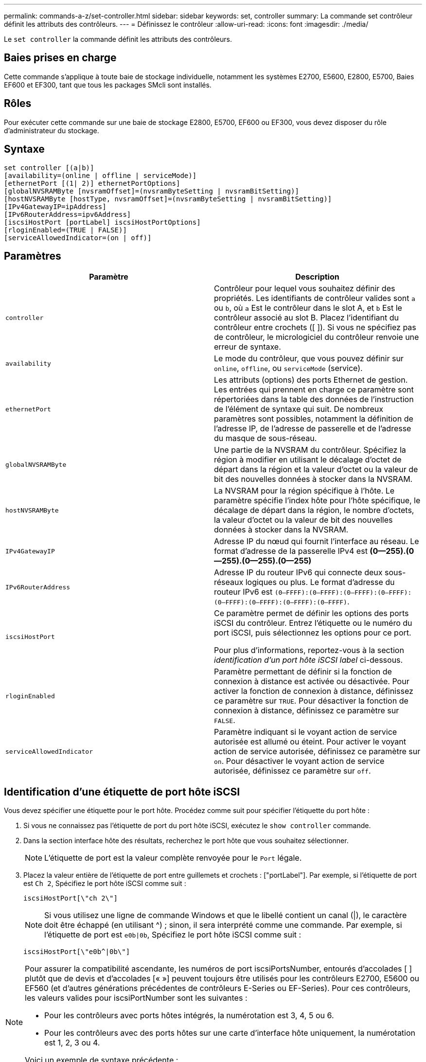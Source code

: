 ---
permalink: commands-a-z/set-controller.html 
sidebar: sidebar 
keywords: set, controller 
summary: La commande set contrôleur définit les attributs des contrôleurs. 
---
= Définissez le contrôleur
:allow-uri-read: 
:icons: font
:imagesdir: ./media/


[role="lead"]
Le `set controller` la commande définit les attributs des contrôleurs.



== Baies prises en charge

Cette commande s'applique à toute baie de stockage individuelle, notamment les systèmes E2700, E5600, E2800, E5700, Baies EF600 et EF300, tant que tous les packages SMcli sont installés.



== Rôles

Pour exécuter cette commande sur une baie de stockage E2800, E5700, EF600 ou EF300, vous devez disposer du rôle d'administrateur du stockage.



== Syntaxe

[listing]
----
set controller [(a|b)]
[availability=(online | offline | serviceMode)]
[ethernetPort [(1| 2)] ethernetPortOptions]
[globalNVSRAMByte [nvsramOffset]=(nvsramByteSetting | nvsramBitSetting)]
[hostNVSRAMByte [hostType, nvsramOffset]=(nvsramByteSetting | nvsramBitSetting)]
[IPv4GatewayIP=ipAddress]
[IPv6RouterAddress=ipv6Address]
[iscsiHostPort [portLabel] iscsiHostPortOptions]
[rloginEnabled=(TRUE | FALSE)]
[serviceAllowedIndicator=(on | off)]
----


== Paramètres

[cols="2*"]
|===
| Paramètre | Description 


 a| 
`controller`
 a| 
Contrôleur pour lequel vous souhaitez définir des propriétés. Les identifiants de contrôleur valides sont `a` ou `b`, où `a` Est le contrôleur dans le slot A, et `b` Est le contrôleur associé au slot B. Placez l'identifiant du contrôleur entre crochets ([ ]). Si vous ne spécifiez pas de contrôleur, le micrologiciel du contrôleur renvoie une erreur de syntaxe.



 a| 
`availability`
 a| 
Le mode du contrôleur, que vous pouvez définir sur `online`, `offline`, ou `serviceMode` (service).



 a| 
`ethernetPort`
 a| 
Les attributs (options) des ports Ethernet de gestion. Les entrées qui prennent en charge ce paramètre sont répertoriées dans la table des données de l'instruction de l'élément de syntaxe qui suit. De nombreux paramètres sont possibles, notamment la définition de l'adresse IP, de l'adresse de passerelle et de l'adresse du masque de sous-réseau.



 a| 
`globalNVSRAMByte`
 a| 
Une partie de la NVSRAM du contrôleur. Spécifiez la région à modifier en utilisant le décalage d'octet de départ dans la région et la valeur d'octet ou la valeur de bit des nouvelles données à stocker dans la NVSRAM.



 a| 
`hostNVSRAMByte`
 a| 
La NVSRAM pour la région spécifique à l'hôte. Le paramètre spécifie l'index hôte pour l'hôte spécifique, le décalage de départ dans la région, le nombre d'octets, la valeur d'octet ou la valeur de bit des nouvelles données à stocker dans la NVSRAM.



 a| 
`IPv4GatewayIP`
 a| 
Adresse IP du nœud qui fournit l'interface au réseau. Le format d'adresse de la passerelle IPv4 est *(0--255).(0--255).(0--255).(0--255)*



 a| 
`IPv6RouterAddress`
 a| 
Adresse IP du routeur IPv6 qui connecte deux sous-réseaux logiques ou plus. Le format d'adresse du routeur IPv6 est `(0–FFFF):(0–FFFF):(0–FFFF):(0–FFFF): (0–FFFF):(0–FFFF):(0–FFFF):(0–FFFF)`.



 a| 
`iscsiHostPort`
 a| 
Ce paramètre permet de définir les options des ports iSCSI du contrôleur. Entrez l'étiquette ou le numéro du port iSCSI, puis sélectionnez les options pour ce port.

Pour plus d'informations, reportez-vous à la section _identification d'un port hôte iSCSI label_ ci-dessous.



 a| 
`rloginEnabled`
 a| 
Paramètre permettant de définir si la fonction de connexion à distance est activée ou désactivée. Pour activer la fonction de connexion à distance, définissez ce paramètre sur `TRUE`. Pour désactiver la fonction de connexion à distance, définissez ce paramètre sur `FALSE`.



 a| 
`serviceAllowedIndicator`
 a| 
Paramètre indiquant si le voyant action de service autorisée est allumé ou éteint. Pour activer le voyant action de service autorisée, définissez ce paramètre sur `on`. Pour désactiver le voyant action de service autorisée, définissez ce paramètre sur `off`.

|===


== Identification d'une étiquette de port hôte iSCSI

Vous devez spécifier une étiquette pour le port hôte. Procédez comme suit pour spécifier l'étiquette du port hôte :

. Si vous ne connaissez pas l'étiquette de port du port hôte iSCSI, exécutez le `show controller` commande.
. Dans la section interface hôte des résultats, recherchez le port hôte que vous souhaitez sélectionner.
+
[NOTE]
====
L'étiquette de port est la valeur complète renvoyée pour le `Port` légale.

====
. Placez la valeur entière de l'étiquette de port entre guillemets et crochets : ["portLabel"]. Par exemple, si l'étiquette de port est `Ch 2`, Spécifiez le port hôte iSCSI comme suit :
+
[listing]
----
iscsiHostPort[\"ch 2\"]
----
+
[NOTE]
====
Si vous utilisez une ligne de commande Windows et que le libellé contient un canal (|), le caractère doit être échappé (en utilisant {caret}) ; sinon, il sera interprété comme une commande. Par exemple, si l'étiquette de port est `e0b|0b`, Spécifiez le port hôte iSCSI comme suit :

====
+
[listing]
----
iscsiHostPort[\"e0b^|0b\"]
----


[NOTE]
====
Pour assurer la compatibilité ascendante, les numéros de port iscsiPortsNumber, entourés d'accolades [ ] plutôt que de devis et d'accolades [« »] peuvent toujours être utilisés pour les contrôleurs E2700, E5600 ou EF560 (et d'autres générations précédentes de contrôleurs E-Series ou EF-Series). Pour ces contrôleurs, les valeurs valides pour iscsiPortNumber sont les suivantes :

* Pour les contrôleurs avec ports hôtes intégrés, la numérotation est 3, 4, 5 ou 6.
* Pour les contrôleurs avec des ports hôtes sur une carte d'interface hôte uniquement, la numérotation est 1, 2, 3 ou 4.


Voici un exemple de syntaxe précédente :

[listing]
----
iscsiHostPort[3]
----
====


== Options du paramètre EthernetPort

[listing]
----
enableIPv4=(TRUE | FALSE) |
----
[listing]
----
enableIPv6=(TRUE | FALSE) |
----
[listing]
----
IPv6LocalAddress=(0-FFFF):(0-FFFF):(0-FFFF):(0-FFFF): (0-FFFF):(0-FFFF):(0-FFFF):(0-FFFF) |
----
[listing]
----
IPv6RoutableAddress=(0-FFFF):(0-FFFF):(0-FFFF):(0-FFFF): (0-FFFF):(0-FFFF):(0-FFFF):(0-FFFF) |
----
[listing]
----
IPv4Address=(0-255).(0-255).(0-255).(0-255) |
----
[listing]
----
IPv4ConfigurationMethod=[(static | dhcp)] |
----
[listing]
----
IPv4SubnetMask=(0-255).(0-255).(0-255).(0-255) |
----
[listing]
----
duplexMode=(TRUE | FALSE) |
----
[listing]
----
portSpeed=[(autoNegotiate | 10 | 100 | 1000)]
----


== Options du paramètre iSCSIHostPort

[listing]
----
IPv4Address=(0-255).(0-255).(0-255).(0-255) |
----
[listing]
----
IPv6LocalAddress=(0-FFFF):(0-FFFF):(0-FFFF):(0-FFFF): (0-FFFF):(0-FFFF):(0-FFFF):(0-FFFF) |
----
[listing]
----
IPv6RoutableAddress=(0-FFFF):(0-FFFF):(0-FFFF):(0-FFFF): (0-FFFF):(0-FFFF):(0-FFFF):(0-FFFF) |
----
[listing]
----
IPv6RouterAddress=(0-FFFF):(0-FFFF):(0-FFFF):(0-FFFF): (0-FFFF):(0-FFFF):(0-FFFF):(0-FFFF) |
----
[listing]
----
enableIPv4=(TRUE | FALSE) | enableIPv6=(TRUE | FALSE) |
----
[listing]
----
enableIPv4Vlan=(TRUE | FALSE) | enableIPv6Vlan=(TRUE | FALSE) |
----
[listing]
----
enableIPv4Priority=(TRUE | FALSE) | enableIPv6Priority=(TRUE | FALSE) |
----
[listing]
----
IPv4ConfigurationMethod=(static | dhcp) |
----
[listing]
----
IPv6ConfigurationMethod=(static | auto) |
----
[listing]
----
IPv4GatewayIP=(TRUE | FALSE) |
----
[listing]
----
IPv6HopLimit=[0-255] |
----
[listing]
----
IPv6NdDetectDuplicateAddress=[0-256] |
----
[listing]
----
IPv6NdReachableTime=[0-65535] |
----
[listing]
----
IPv6NdRetransmitTime=[0-65535] |
----
[listing]
----
IPv6NdTimeOut=[0-65535] |
----
[listing]
----
IPv4Priority=[0-7] | IPv6Priority=[0-7] |
----
[listing]
----
IPv4SubnetMask=(0-255).(0-255).(0-255).(0-255) |
----
[listing]
----
IPv4VlanId=[1-4094] | IPv6VlanId=[1-4094] |
----
[listing]
----
maxFramePayload=[*frameSize*] |
----
[listing]
----
tcpListeningPort=[3260, 49152-65536] |
----
[listing]
----
portSpeed=[( 10 | 25)]
----


== Remarques

[NOTE]
====
Avant la version 7.75 du micrologiciel, le `set controller` commande prise en charge d'un `NVSRAMByte` paramètre. Le `NVSRAMByte` le paramètre est obsolète et doit être remplacé par l'un ou l'autre `hostNVSRAMByte` ou le `globalNVSRAMByte` paramètre.

====
Lorsque vous utilisez cette commande, vous pouvez spécifier un ou plusieurs paramètres. Il n'est pas nécessaire d'utiliser tous les paramètres.

Réglage du `availability` paramètre à `serviceMode` provoque la propriété du contrôleur secondaire de tous les volumes. Le contrôleur spécifié n'a plus de volumes et refuse de prendre possession d'autres volumes. Le mode de maintenance est permanent pendant les cycles de réinitialisation et les cycles d'alimentation jusqu'à ce que le `availability` le paramètre est défini sur `online`.

Utilisez le `show controller NVSRAM` Pour afficher les informations de la NVSRAM. Avant d'apporter des modifications à la NVSRAM, contactez le support technique pour connaître les régions de la NVSRAM que vous pouvez modifier.

Lorsque le `duplexMode` l'option est définie sur `TRUE`, Le port Ethernet sélectionné est configuré sur duplex intégral. La valeur par défaut est Half duplex (l' `duplexMode` le paramètre est défini sur `FALSE`).

Pour vous assurer que les paramètres IPv4 ou IPv6 sont appliqués, vous devez les définir `iscsiHostPort` options :

* `enableIPV4=` `TRUE`
* `enableIPV6=` `TRUE`


L'espace d'adresse IPv6 est de 128 bits. Il est représenté par huit blocs hexadécimaux de 16 bits séparés par deux-points.

Le `maxFramePayload` Cette option est partagée entre IPv4 et IPv6. La partie charge utile d'une trame Ethernet standard est définie sur `1500`, Et un cadre Ethernet jumbo est défini sur `9000`. Lorsque vous utilisez des trames Jumbo, tous les périphériques qui se trouvent dans le chemin réseau doivent être capables de gérer la plus grande taille de trame.

Le `portSpeed` L'option est exprimée en mégabits par seconde (Mb/s).

Valeurs pour le `portSpeed` de la `iscsiHostPort` Les paramètres sont en mégabits par seconde (Mb/s).

Les valeurs suivantes sont les valeurs par défaut de l' `iscsiHostOptions`:

* Le `IPv6HopLimit` l'option est `64`.
* Le `IPv6NdReachableTime` l'option est `30000` millisecondes.
* Le `IPv6NdRetransmitTime` l'option est `1000` millisecondes.
* Le `IPv6NdTimeOut` l'option est `30000` millisecondes.
* Le `tcpListeningPort` l'option est `3260`.




== Niveau minimal de firmware

7.15 supprime le `bootp` Et ajoute les nouvelles options de port Ethernet et les nouvelles options de port hôte iSCSI.

7.50 déplace le `IPV4Gateway` paramètre et le `IPV6RouterAddress` Paramètre des options de port hôte iSCSI à la commande.

7.60 ajoute le `portSpeed` de la `iscsiHostPort` paramètre.

7.75 dégénère le `NVSRAMByte` paramètre.

8.10 révise la méthode d'identification pour les ports hôtes iSCSI.
